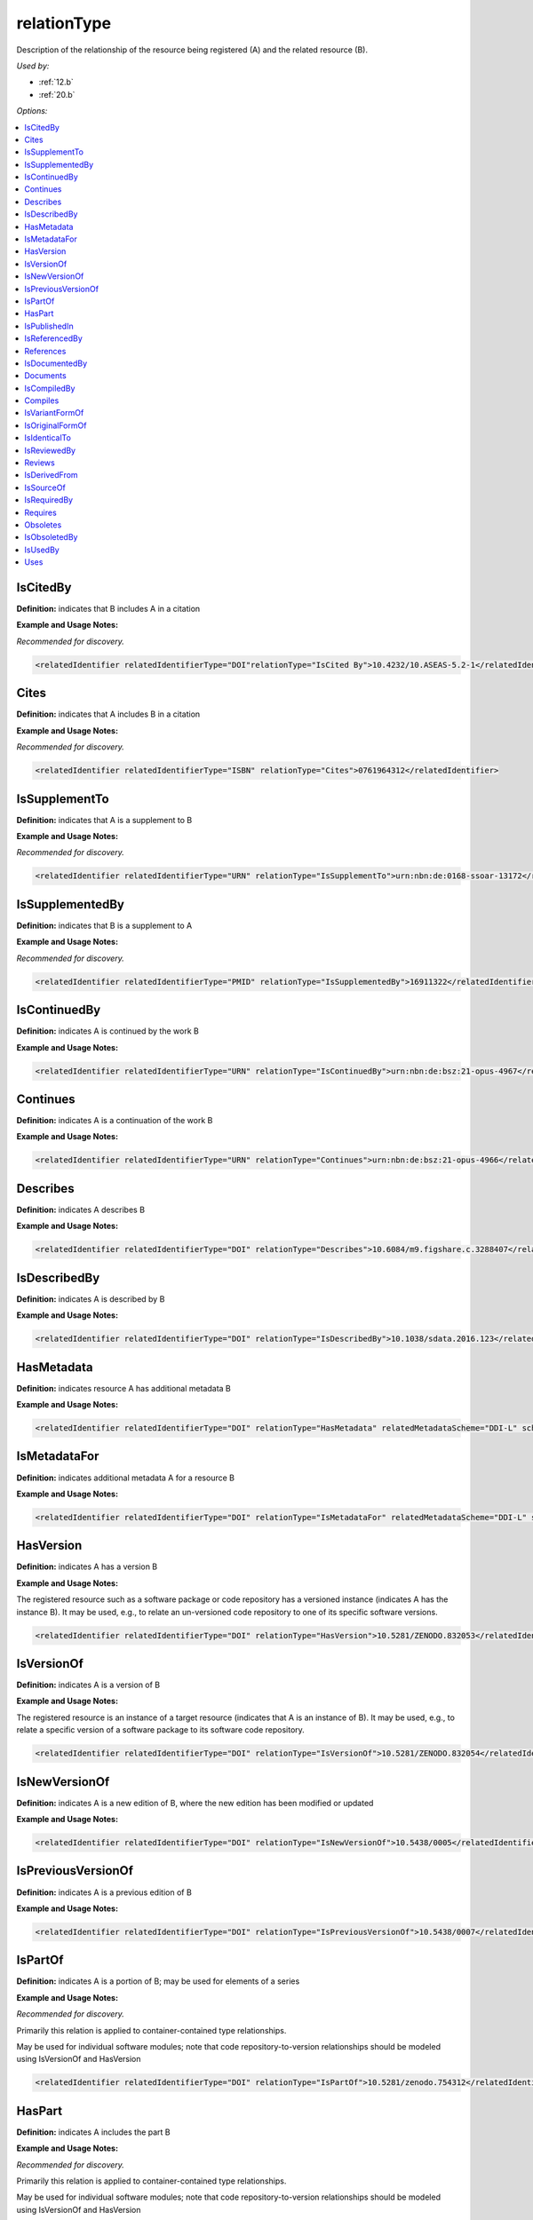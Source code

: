 relationType
=====================================

Description of the relationship of the resource being registered (A) and the related resource (B).

*Used by:*

* :ref:`12.b`
* :ref:`20.b`

*Options:*

.. contents:: :local:


.. _IsCitedBy:

IsCitedBy
~~~~~~~~~~~~~~~~~~~~~~~~~

**Definition:** indicates that B includes A in a citation

**Example and Usage Notes:**

*Recommended for discovery.*

.. code:: xml

  <relatedIdentifier relatedIdentifierType="DOI"relationType="IsCited By">10.4232/10.ASEAS-5.2-1</relatedIdentifier>


.. _Cites:

Cites
~~~~~~~~~~~~~~~~~~~~~~~~~

**Definition:** indicates that A includes B in a citation

**Example and Usage Notes:**

*Recommended for discovery.*

.. code:: xml

  <relatedIdentifier relatedIdentifierType="ISBN" relationType="Cites">0761964312</relatedIdentifier>


.. _IsSupplementTo:

IsSupplementTo
~~~~~~~~~~~~~~~~~~~~~~~~~

**Definition:** indicates that A is a supplement to B

**Example and Usage Notes:**

*Recommended for discovery.*

.. code:: xml

  <relatedIdentifier relatedIdentifierType="URN" relationType="IsSupplementTo">urn:nbn:de:0168-ssoar-13172</relatedIdentifier>


.. _IsSupplementedBy:

IsSupplementedBy
~~~~~~~~~~~~~~~~~~~~~~~~~

**Definition:** indicates that B is a supplement to A

**Example and Usage Notes:**

*Recommended for discovery.*

.. code:: xml

  <relatedIdentifier relatedIdentifierType="PMID" relationType="IsSupplementedBy">16911322</relatedIdentifier>


.. _IsContinuedBy:

IsContinuedBy
~~~~~~~~~~~~~~~~~~~~~~~~~

**Definition:** indicates A is continued by the work B

**Example and Usage Notes:**

.. code:: xml

  <relatedIdentifier relatedIdentifierType="URN" relationType="IsContinuedBy">urn:nbn:de:bsz:21-opus-4967</relatedIdentifier>


.. _Continues:

Continues
~~~~~~~~~~~~~~~~~~~~~~~~~

**Definition:** indicates A is a continuation of the work B

**Example and Usage Notes:**

.. code:: xml

  <relatedIdentifier relatedIdentifierType="URN" relationType="Continues">urn:nbn:de:bsz:21-opus-4966</relatedIdentifier>


.. _Describes:

Describes
~~~~~~~~~~~~~~~~~~~~~~~~~

**Definition:** indicates A describes B

**Example and Usage Notes:**

.. code:: xml

  <relatedIdentifier relatedIdentifierType="DOI" relationType="Describes">10.6084/m9.figshare.c.3288407</relatedIdentifier>


.. _IsDescribedBy:

IsDescribedBy
~~~~~~~~~~~~~~~~~~~~~~~~~

**Definition:** indicates A is described by B

**Example and Usage Notes:**

.. code:: xml

  <relatedIdentifier relatedIdentifierType="DOI" relationType="IsDescribedBy">10.1038/sdata.2016.123</relatedIdentifier>


.. _HasMetadata:

HasMetadata
~~~~~~~~~~~~~~~~~~~~~~~~~

**Definition:** indicates resource A has additional metadata B

**Example and Usage Notes:**

.. code:: xml

  <relatedIdentifier relatedIdentifierType="DOI" relationType="HasMetadata" relatedMetadataScheme="DDI-L" schemeURI="http://www.ddialliance.org/Specification/DDI-Lifecycle/3.1/XMLSchema/instance.xsd">10.1234/567890</relatedIdentifier>


.. _IsMetadataFor:

IsMetadataFor
~~~~~~~~~~~~~~~~~~~~~~~~~

**Definition:** indicates additional metadata A for a resource B

**Example and Usage Notes:**

.. code:: xml

  <relatedIdentifier relatedIdentifierType="DOI" relationType="IsMetadataFor" relatedMetadataScheme="DDI-L" schemeURI="http://www.ddialliance.org/Specification/DDI-Lifecycle/3.1/XMLSchema/instance.xsd">10.1234/567891</relatedIdentifier>


.. _HasVersion:

HasVersion
~~~~~~~~~~~~~~~~~~~~~~~~~

**Definition:** indicates A has a version B

**Example and Usage Notes:**

The registered resource such as a software package or code repository has a versioned instance (indicates A has the instance B). It may be used, e.g., to relate an un-versioned code repository to one of its specific software versions.

.. code:: xml

  <relatedIdentifier relatedIdentifierType="DOI" relationType="HasVersion">10.5281/ZENODO.832053</relatedIdentifier>


.. _IsVersionOf:

IsVersionOf
~~~~~~~~~~~~~~~~~~~~~~~~~

**Definition:** indicates A is a version of B

**Example and Usage Notes:**

The registered resource is an instance of a target resource (indicates that A is an instance of B). It may be used, e.g., to relate a specific version of a software package to its software code repository.

.. code:: xml

  <relatedIdentifier relatedIdentifierType="DOI" relationType="IsVersionOf">10.5281/ZENODO.832054</relatedIdentifier>


.. _IsNewVersionOf:

IsNewVersionOf
~~~~~~~~~~~~~~~~~~~~~~~~~

**Definition:** indicates A is a new edition of B, where the new edition has been modified or updated

**Example and Usage Notes:**

.. code:: xml

  <relatedIdentifier relatedIdentifierType="DOI" relationType="IsNewVersionOf">10.5438/0005</relatedIdentifier>


.. _IsPreviousVersionOf:

IsPreviousVersionOf
~~~~~~~~~~~~~~~~~~~~~~~~~

**Definition:** indicates A is a previous edition of B

**Example and Usage Notes:**

.. code:: xml

  <relatedIdentifier relatedIdentifierType="DOI" relationType="IsPreviousVersionOf">10.5438/0007</relatedIdentifier>


.. _IsPartOf:

IsPartOf
~~~~~~~~~~~~~~~~~~~~~~~~~

**Definition:** indicates A is a portion of B; may be used for elements of a series

**Example and Usage Notes:**

*Recommended for discovery.*

Primarily this relation is applied to container-contained type relationships.

May be used for individual software modules; note that code repository-to-version relationships should be modeled using IsVersionOf and HasVersion

.. code:: xml

  <relatedIdentifier relatedIdentifierType="DOI" relationType="IsPartOf">10.5281/zenodo.754312</relatedIdentifier>


.. _HasPart:

HasPart
~~~~~~~~~~~~~~~~~~~~~~~~~

**Definition:** indicates A includes the part B

**Example and Usage Notes:**

*Recommended for discovery.*

Primarily this relation is applied to container-contained type relationships.

May be used for individual software modules; note that code repository-to-version relationships should be modeled using IsVersionOf and HasVersion

.. code:: xml

  <relatedIdentifier relatedIdentifierType="URL" relationType="HasPart">https://zenodo.org/record/16564/files/dune-stuff-LSSC_15.zip</relatedIdentifier>


.. _IsPublishedIn:

IsPublishedIn
~~~~~~~~~~~~~~~~~~~~~~~~~

**Definition:** indicates A is published inside B, but is independent of other things published inside of B

**Example and Usage Notes:**

.. code:: xml

  <relatedIdentifier relatedIdentifierType="ISSN" relationType="IsPublishedIn">2213-1337</relatedIdentifier>


.. _IsReferencedBy:

IsReferencedBy
~~~~~~~~~~~~~~~~~~~~~~~~~

**Definition:** indicates A is used as a source of information by B

**Example and Usage Notes:**

.. code:: xml

  <relatedIdentifier relatedIdentifierType="URL" relationType="IsReferencedBy">http://www.testpubl.de</relatedIdentifier>


.. _References:

References
~~~~~~~~~~~~~~~~~~~~~~~~~

**Definition:** indicates B is used as a source of information for A

**Example and Usage Notes:**

.. code:: xml

  <relatedIdentifier relatedIdentifierType="URN" relationType="References">urn:nbn:de:bsz:21-opus-963</relatedIdentifier>


.. _IsDocumentedBy:

IsDocumentedBy
~~~~~~~~~~~~~~~~~~~~~~~~~

**Definition:** indicates B is documentation about/explaining A

**Example and Usage Notes:**

May be used for software documentation.

.. code:: xml

  <relatedIdentifier relatedIdentifierType="URL" relationType="IsDocumentedBy">http://tobias-lib.uni-tuebingen.de/volltexte/2000/96/</relatedIdentifier>


.. _Documents:

Documents
~~~~~~~~~~~~~~~~~~~~~~~~~

**Definition:** indicates A is documentation about/explaining B

**Example and Usage Notes:**

May be used for software documentation.

.. code:: xml

  <relatedIdentifier relatedIdentifierType="DOI" relationType="Documents">10.1234/7836</relatedIdentifier>


.. _IsCompiledBy:

IsCompiledBy
~~~~~~~~~~~~~~~~~~~~~~~~~

**Definition:** indicates B is used to compile or create A

**Example and Usage Notes:**

May be used to indicate either a traditional text compilation, or the compiler program used to generate executable software.

.. code:: xml

  <relatedIdentifier relatedIdentifierType="URL" relationType="IsCompiledBy">http://d-nb.info/gnd/4513749-3</relatedIdentifier>


.. _Compiles:

Compiles
~~~~~~~~~~~~~~~~~~~~~~~~~

**Definition:** indicates B is the result of a compile or creation event using A

**Example and Usage Notes:**

May be used for software and text, as a compiler can be a computer program or a person.

.. code:: xml

  <relatedIdentifier relatedIdentifierType="URN" relationType="Compiles">urn:nbn:de:bsz:21-opus-963</relatedIdentifier>


.. _IsVariantFormOf:

IsVariantFormOf
~~~~~~~~~~~~~~~~~~~~~~~~~

**Definition:** indicates A is a variant or different form of B

**Example and Usage Notes:**

Use for a different form of one thing.

May be used for different software operating systems or compiler formats, for example.

.. code:: xml

  <relatedIdentifier relatedIdentifierType="DOI" relationType="IsVariantFormOf">10.1234/8675</relatedIdentifier>


.. _IsOriginalFormOf:

IsOriginalFormOf
~~~~~~~~~~~~~~~~~~~~~~~~~

**Definition:** indicates A is the original form of B

**Example and Usage Notes:**

May be used for different software operating systems or compiler formats, for example.

.. code:: xml

  <relatedIdentifier relatedIdentifierType="DOI" relationType="IsOriginalFormOf">10.1234/9035</relatedIdentifier>


.. _IsIdenticalTo:

IsIdenticalTo
~~~~~~~~~~~~~~~~~~~~~~~~~

**Definition:** indicates that A is identical to B, for use when there is a need to register two separate instances of the same resource

**Example and Usage Notes:**

IsIdenticalTo should be used for a resource that is the same as the registered resource but is saved on another location, maybe another institution.

.. code:: xml

  <relatedIdentifier relatedIdentifierType="URL" relationType="IsIdenticalTo">http://oac.cdlib.org/findaid/ark:/13030/c8r78fzq</relatedIdentifier>


.. _IsReviewedBy:

IsReviewedBy
~~~~~~~~~~~~~~~~~~~~~~~~~

**Definition:** indicates that A is reviewed by B

**Example and Usage Notes:**

.. code:: xml

  <relatedIdentifier relatedIdentifierType="DOI" relationType="IsReviewedBy">10.5256/F1000RESEARCH.4288.R4745</relatedIdentifier>


.. _Reviews:

Reviews
~~~~~~~~~~~~~~~~~~~~~~~~~

**Definition:** indicates that A is a review of B

**Example and Usage Notes:**

.. code:: xml

  <relatedIdentifier relatedIdentifierType="DOI" relationType="Reviews">10.12688/f1000research.4001.1</relatedIdentifier>


.. _IsDerivedFrom:

IsDerivedFrom
~~~~~~~~~~~~~~~~~~~~~~~~~

**Definition:** indicates B is a source upon which A is based

**Example and Usage Notes:**

IsDerivedFrom should be used for a resource that is a derivative of an original resource.

In this example, the dataset is derived from a larger dataset and data values have been manipulated from their original state.

.. code:: xml

  <relatedIdentifier relatedIdentifierType="DOI" relationType="IsDerivedFrom">10.6078/M7DZ067C</relatedIdentifier>


.. _IsSourceOf:

IsSourceOf
~~~~~~~~~~~~~~~~~~~~~~~~~

**Definition:** indicates A is a source upon which B is based

**Example and Usage Notes:**

IsSourceOf is the original resource from which a derivative resource was created.

In this example, this is the original dataset without value manipulation.

.. code:: xml

  <relatedIdentifier relatedIdentifierType="URL" relationType="IsSourceOf">http://opencontext.org/projects/81204AF8-127C-4686-E9B0-1202C3A47959</relatedIdentifier>


.. _IsRequiredBy:

IsRequiredBy
~~~~~~~~~~~~~~~~~~~~~~~~~

**Definition:** Indicates A is required by B

**Example and Usage Notes:**

May be used to indicate software dependencies.

.. code:: xml

  <relatedIdentifier relatedIdentifierType="DOI" relationType="IsRequiredBy">10.1234/8675</relatedIdentifier>


.. _Requires:

Requires
~~~~~~~~~~~~~~~~~~~~~~~~~

**Definition:** Indicates A requires B

**Example and Usage Notes:**

May be used to indicate software dependencies.

.. code:: xml

  <relatedIdentifier relatedIdentifierType="DOI" relationType="Requires">10.1234/867</relatedIdentifier>


.. _Obsoletes:

Obsoletes
~~~~~~~~~~~~~~~~~~~~~~~~~

**Definition:** Indicates A replaces B

**Example and Usage Notes:**

.. code:: xml

  <relatedIdentifier relatedIdentifierType="DOI" relationType="Obsoletes">10.5438/0007</relatedIdentifier>


.. _IsObsoletedBy:

IsObsoletedBy
~~~~~~~~~~~~~~~~~~~~~~~~~

**Definition:** Indicates A is replaced by B

**Example and Usage Notes:**

.. code:: xml

  <relatedIdentifier relatedIdentifierType="DOI" relationType="IsObsoletedBy">10.5438/0005</relatedIdentifier>


.. _IsUsedBy:

IsUsedBy
~~~~~~~~~~~~~~~~~~~~~~~~~

**Definition:** Indicates A is used by B

**Example and Usage Notes:**

May be used to indicate the relationship between an instrument and where it has been used (as in, instrument A is IsUsedBy research output B).

.. code:: xml

  <relatedIdentifier relatedIdentifierType="DOI" relationType="IsUsedBy">10.5072/dataset</relatedIdentifier>


.. _Uses:

Uses
~~~~~~~~~~~~~~~~~~~~~~~~~

**Definition:** Indicates A uses B

**Example and Usage Notes:**

May be used to indicate the relationship between an instrument and where it has been used (as in, research output A uses instrument B).

.. code:: xml

  <relatedIdentifier relatedIdentifierType="DOI"relationType="Uses">10.5072/instrument</relatedIdentifier>
